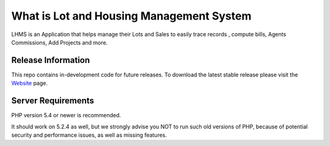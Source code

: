 ###################
What is Lot and Housing Management System
###################

LHMS is an Application that helps manage their Lots and Sales to easily trace records , compute bills, Agents Commissions, Add Projects and more.

*******************
Release Information
*******************

This repo contains in-development code for future releases. To download the
latest stable release please visit the `Website
<http://www.fejiefariolen.com/lot-reservation-system>`_ page.

*******************
Server Requirements
*******************

PHP version 5.4 or newer is recommended.

It should work on 5.2.4 as well, but we strongly advise you NOT to run
such old versions of PHP, because of potential security and performance
issues, as well as missing features.

